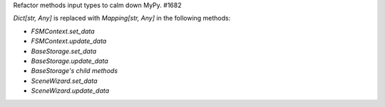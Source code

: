 Refactor methods input types to calm down MyPy. #1682

`Dict[str, Any]` is replaced with `Mapping[str, Any]` in the following methods:

- `FSMContext.set_data`
- `FSMContext.update_data`
- `BaseStorage.set_data`
- `BaseStorage.update_data`
- `BaseStorage's child methods`
- `SceneWizard.set_data`
- `SceneWizard.update_data`

